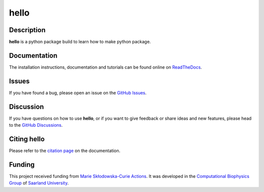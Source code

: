 hello
=====

|logo|


Description
-----------

**hello**  is a python package build to learn how to make python package.


Documentation
-------------

The installation instructions, documentation and tutorials can be found online on `ReadTheDocs <https://hello.readthedocs.io/en/latest/>`_.

Issues
------

If you have found a bug, please open an issue on the `GitHub Issues <https://github.com/ale94mleon/hello/issues>`_.

Discussion
----------

If you have questions on how to use **hello**, or if you want to give feedback or share ideas and new features, please head to the `GitHub Discussions <https://github.com/ale94mleon/hello/discussions>`_.

Citing **hello**
------------------

Please refer to the `citation page <https://hello.readthedocs.io/en/latest/source/citations.html>`__ on the documentation.

Funding
---------

This project received funding from `Marie Skłodowska-Curie Actions <https://cordis.europa.eu/project/id/860592>`__. It was developed in the 
`Computational Biophysics Group <https://biophys.uni-saarland.de/>`__ of `Saarland University <https://www.uni-saarland.de/en/home.html>`__.


..  |logo|  image:: https://github.com/ale94mleon/hello/blob/main/docs/source/_static/logo.png?raw=true
    :target: https://github.com/ale94mleon/hello/
    :alt: logo